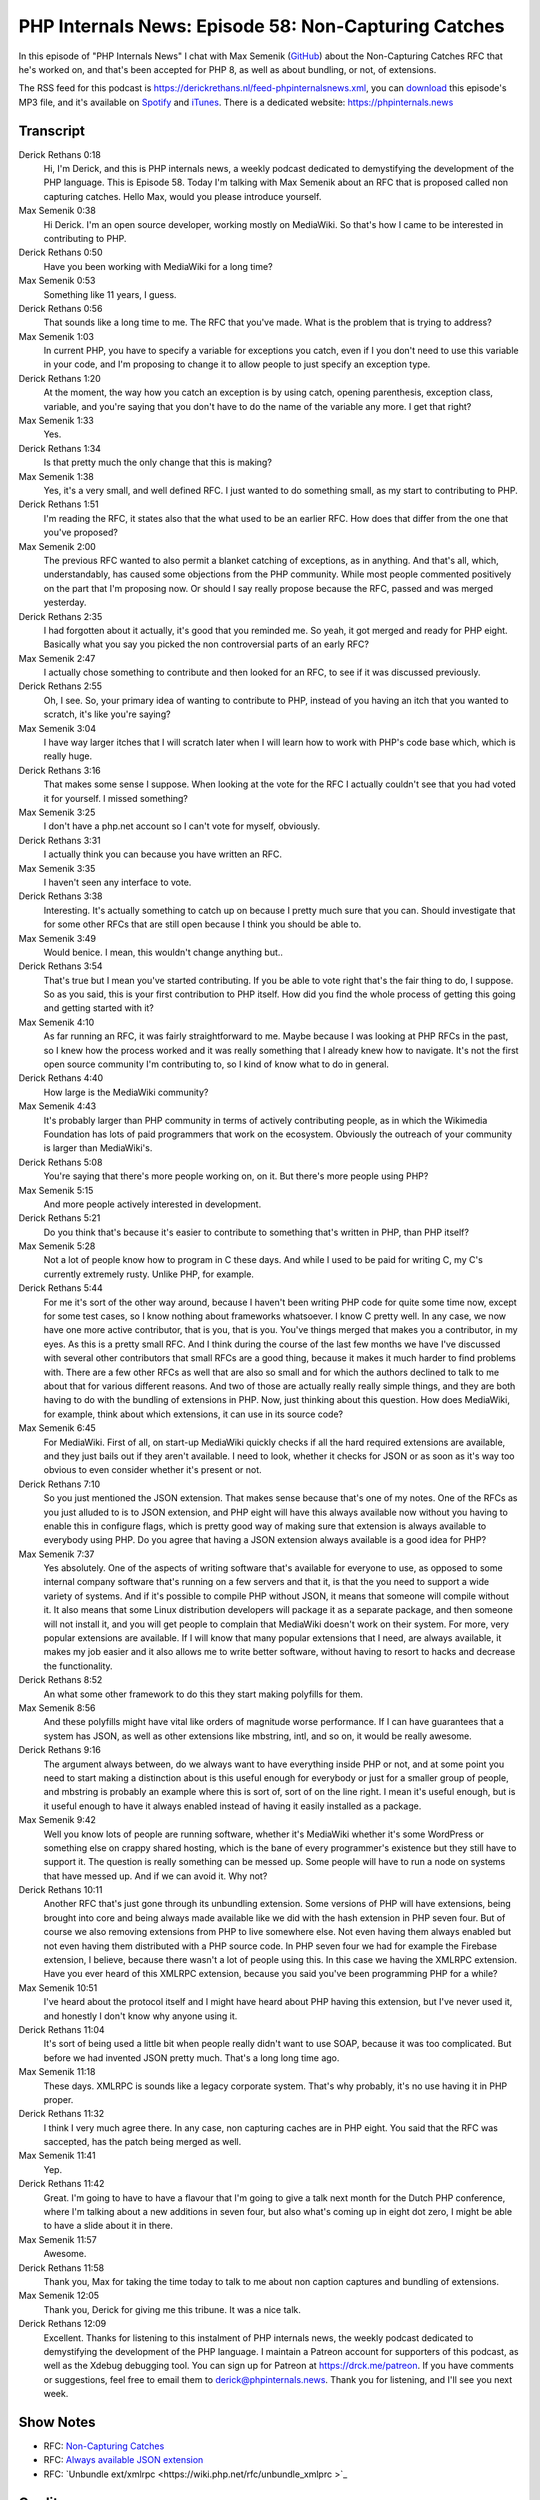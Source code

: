 PHP Internals News: Episode 58: Non-Capturing Catches
=====================================================

.. articleMetaData::
   :Where: London, UK
   :Date: 2020-06-18 09:21 Europe/London
   :Tags: blog, php, phpinternalsnews
   :Short: pin058
   :Enclosure: media/pin-058.mp3

In this episode of "PHP Internals News" I chat with Max Semenik (`GitHub
<https://github.com/MaxSem>`_)
about the Non-Capturing Catches RFC that he's worked on, and that's been
accepted for PHP 8, as well as about bundling, or not, of extensions.

The RSS feed for this podcast is
https://derickrethans.nl/feed-phpinternalsnews.xml, you can download_ this
episode's MP3 file, and it's available on Spotify_ and iTunes_.
There is a dedicated website: https://phpinternals.news

.. _download: /media/pin-058.mp3
.. _Spotify: https://open.spotify.com/show/1Qcd282SDWGF3FSVuG6kuB
.. _iTunes: https://itunes.apple.com/gb/podcast/php-internals-news/id1455782198?mt=2

Transcript
----------

Derick Rethans  0:18  
	Hi, I'm Derick, and this is PHP internals news, a weekly podcast dedicated to demystifying the development of the PHP language. This is Episode 58. Today I'm talking with Max Semenik about an RFC that is proposed called non capturing catches. Hello Max, would you please introduce yourself.

Max Semenik  0:38  
	Hi Derick. I'm an open source developer, working mostly on MediaWiki. So that's how I came to be interested in contributing to PHP.

Derick Rethans  0:50  
	Have you been working with MediaWiki for a long time?

Max Semenik  0:53  
	Something like 11 years, I guess. 

Derick Rethans  0:56  
	That sounds like a long time to me. The RFC that you've made. What is the problem that is trying to address?

Max Semenik  1:03  
	In current PHP, you have to specify a variable for exceptions you catch, even if I you don't need to use this variable in your code, and I'm proposing to change it to allow people to just specify an exception type.

Derick Rethans  1:20  
	At the moment, the way how you catch an exception is by using catch, opening parenthesis, exception class, variable, and you're saying that you don't have to do the name of the variable any more. I get that right?

Max Semenik  1:33  
	Yes.

Derick Rethans  1:34  
	Is that pretty much the only change that this is making?

Max Semenik  1:38  
	Yes, it's a very small, and well defined RFC. I just wanted to do something small, as my start to contributing to PHP.

Derick Rethans  1:51  
	I'm reading the RFC, it states also that the what used to be an earlier RFC. How does that differ from the one that you've proposed?

Max Semenik  2:00  
	The previous RFC wanted to also permit a blanket catching of exceptions, as in anything. And that's all, which, understandably, has caused some objections from the PHP community. While most people commented positively on the part that I'm proposing now. Or should I say really propose because the RFC, passed and was merged yesterday.

Derick Rethans  2:35  
	I had forgotten about it actually, it's good that you reminded me. So yeah, it got merged and ready for PHP eight. Basically what you say you picked the non controversial parts of an early RFC?

Max Semenik  2:47  
	I actually chose something to contribute and then looked for an RFC, to see if it was discussed previously.

Derick Rethans  2:55  
	Oh, I see. So, your primary idea of wanting to contribute to PHP, instead of you having an itch that you wanted to scratch, it's like you're saying?

Max Semenik  3:04  
	I have way larger itches that I will scratch later when I will learn how to work with PHP's code base which, which is really huge.

Derick Rethans  3:16  
	That makes some sense I suppose. When looking at the vote for the RFC I actually couldn't see that you had voted it for yourself. I missed something?

Max Semenik  3:25  
	I don't have a php.net account so I can't vote for myself, obviously.

Derick Rethans  3:31  
	I actually think you can because you have written an RFC. 

Max Semenik  3:35  
	I haven't seen any interface to vote. 

Derick Rethans  3:38  
	Interesting. It's actually something to catch up on because I pretty much sure that you can. Should investigate that for some other RFCs that are still open because I think you should be able to. 

Max Semenik  3:49  
	Would benice. I mean, this wouldn't change anything but..

Derick Rethans  3:54  
	That's true but I mean you've started contributing. If you be able to vote right that's the fair thing to do, I suppose. So as you said, this is your first contribution to PHP itself. How did you find the whole process of getting this going and getting started with it?

Max Semenik  4:10  
	As far running an RFC, it was fairly straightforward to me. Maybe because I was looking at PHP RFCs in the past, so I knew how the process worked and it was really something that I already knew how to navigate. It's not the first open source community I'm contributing to, so I kind of know what to do in general.

Derick Rethans  4:40  
	How large is the MediaWiki community?

Max Semenik  4:43  
	It's probably larger than PHP community in terms of actively contributing people, as in which the Wikimedia Foundation has lots of paid programmers that work on the ecosystem. Obviously the outreach of your community is larger than MediaWiki's.

Derick Rethans  5:08  
	You're saying that there's more people working on, on it. But there's more people using PHP?

Max Semenik  5:15  
	And more people actively interested in development.

Derick Rethans  5:21  
	Do you think that's because it's easier to contribute to something that's written in PHP, than PHP itself?

Max Semenik  5:28  
	Not a lot of people know how to program in C these days. And while I used to be paid for writing C, my C's currently extremely rusty. Unlike PHP, for example.

Derick Rethans  5:44  
	For me it's sort of the other way around, because I haven't been writing PHP code for quite some time now, except for some test cases, so I know nothing about frameworks whatsoever. I know C pretty well. In any case, we now have one more active contributor, that is you, that is you. You've things merged that makes you a contributor, in my eyes. As this is a pretty small RFC. And I think during the course of the last few months we have I've discussed with several other contributors that small RFCs are a good thing, because it makes it much harder to find problems with. There are a few other RFCs as well that are also so small and for which the authors declined to talk to me about that for various different reasons. And two of those are actually really really simple things, and they are both having to do with the bundling of extensions in PHP. Now, just thinking about this question. How does MediaWiki, for example, think about which extensions, it can use in its source code?

Max Semenik  6:45  
	For MediaWiki. First of all, on start-up MediaWiki quickly checks if all the hard required extensions are available, and they just bails out if they aren't available. I need to look, whether it checks for JSON or as soon as it's way too obvious to even consider whether it's present or not.

Derick Rethans  7:10  
	So you just mentioned the JSON extension. That makes sense because that's one of my notes. One of the RFCs as you just alluded to is to JSON extension, and PHP eight will have this always available now without you having to enable this in configure flags, which is pretty good way of making sure that extension is always available to everybody using PHP. Do you agree that having a JSON extension always available is a good idea for PHP?

Max Semenik  7:37  
	Yes absolutely. One of the aspects of writing software that's available for everyone to use, as opposed to some internal company software that's running on a few servers and that it, is that the you need to support a wide variety of systems. And if it's possible to compile PHP without JSON, it means that someone will compile without it. It also means that some Linux distribution developers will package it as a separate package, and then someone will not install it, and you will get people to complain that MediaWiki doesn't work on their system. For more, very popular extensions are available. If I will know that many popular extensions that I need, are always available, it makes my job easier and it also allows me to write better software, without having to resort to hacks and decrease the functionality.

Derick Rethans  8:52  
	An what some other framework to do this they start making polyfills for them.

Max Semenik  8:56  
	And these polyfills might have vital like orders of magnitude worse performance. If I can have guarantees that a system has JSON, as well as other extensions like mbstring, intl, and so on, it would be really awesome.

Derick Rethans  9:16  
	The argument always between, do we always want to have everything inside PHP or not, and at some point you need to start making a distinction about is this useful enough for everybody or just for a smaller group of people, and mbstring is probably an example where this is sort of, sort of on the line right. I mean it's useful enough, but is it useful enough to have it always enabled instead of having it easily installed as a package.

Max Semenik  9:42  
	Well you know lots of people are running software, whether it's MediaWiki whether it's some WordPress or something else on crappy shared hosting, which is the bane of every programmer's existence but they still have to support it. The question is really something can be messed up. Some people will have to run a node on systems that have messed up. And if we can avoid it. Why not?

Derick Rethans  10:11  
	Another RFC that's just gone through its unbundling extension. Some versions of PHP will have extensions, being brought into core and being always made available like we did with the hash extension in PHP seven four. But of course we also removing extensions from PHP to live somewhere else. Not even having them always enabled but not even having them distributed with a PHP source code. In PHP seven four we had for example the Firebase extension, I believe, because there wasn't a lot of people using this. In this case we having the XMLRPC extension. Have you ever heard of this XMLRPC extension, because you said you've been programming PHP for a while? 

Max Semenik  10:51  
	I've heard about the protocol itself and I might have heard about PHP having this extension, but I've never used it, and honestly I don't know why anyone using it. 

Derick Rethans  11:04  
	It's sort of being used a little bit when people really didn't want to use SOAP, because it was too complicated. But before we had invented JSON pretty much. That's a long long time ago.

Max Semenik  11:18  
	These days. XMLRPC is sounds like a legacy corporate system. That's why probably, it's no use having it in PHP proper.

Derick Rethans  11:32  
	I think I very much agree there. In any case, non capturing caches are in PHP eight. You said that the RFC was saccepted, has the patch being merged as well. 

Max Semenik  11:41  
	Yep. 

Derick Rethans  11:42  
	Great. I'm going to have to have a flavour that I'm going to give a talk next month for the Dutch PHP conference, where I'm talking about a new additions in seven four, but also what's coming up in eight dot zero, I might be able to have a slide about it in there.

Max Semenik  11:57  
	Awesome.

Derick Rethans  11:58  
	Thank you, Max for taking the time today to talk to me about non caption captures and bundling of extensions.

Max Semenik  12:05  
	Thank you, Derick for giving me this tribune. It was a nice talk.

Derick Rethans  12:09  
	Excellent. Thanks for listening to this instalment of PHP internals news, the weekly podcast dedicated to demystifying the development of the PHP language. I maintain a Patreon account for supporters of this podcast, as well as the Xdebug debugging tool. You can sign up for Patreon at https://drck.me/patreon. If you have comments or suggestions, feel free to email them to derick@phpinternals.news. Thank you for listening, and I'll see you next week.


Show Notes
----------

- RFC: `Non-Capturing Catches <https://wiki.php.net/rfc/non-capturing_catches>`_
- RFC: `Always available JSON extension <https://wiki.php.net/rfc/always_enable_json>`_
- RFC: `Unbundle ext/xmlrpc <https://wiki.php.net/rfc/unbundle_xmlprc >`_

Credits
-------

.. credit::
   :Description: Music: Chipper Doodle v2
   :Type: Music
   :Author: Kevin MacLeod (incompetech.com) — Creative Commons: By Attribution 3.0
   :Link: https://incompetech.com/music/royalty-free/music.html
